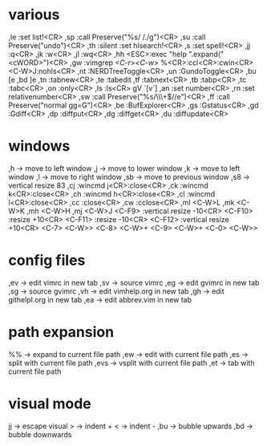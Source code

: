 * various
,le :set list!<CR>
,sp :call Preserve("%s/ /./g")<CR>
,su :call Preserve("undo")<CR>
,th :silent :set hlsearch!<CR>
,s :set spell!<CR>
,jj :q<CR>
,jk :w<CR>
,jl :wq<CR>
,hh <ESC>:exec "help ".expand("<cWORD>")<CR>
,gw :vimgrep /<C-r><C-w>/ %<CR>:ccl<CR>:cwin<CR><C-W>J:nohls<CR>
,nt :NERDTreeToggle<CR>
,un :GundoToggle<CR>
,bu [e
,bd ]e
,tn :tabnew<CR>
,te :tabedit 
,tf :tabnext<CR>
,tb :tabp<CR>
,tc :tabc<CR>
,on :only<CR>
,ls :ls<CR>
gV `[v`]
,an :set number<CR>
,rn :set relativenumber<CR>
,sw :call Preserve("%s/\\s\\+$//e")<CR>
,ff :call Preserve("normal gg=G")<CR>
,be :BufExplorer<CR>
,gs :Gstatus<CR>
,gd :Gdiff<CR>
,dp :diffput<CR>
,dg :diffget<CR>
,du :diffupdate<CR>
* windows
,h  -> move to left window
,j  -> move to lower window
,k  -> move to left window
,l  -> move to right window
,sb -> move to previous window
,s8 -> vertical resize 83
,cj :wincmd j<CR>:close<CR>
,ck :wincmd k<CR>:close<CR>
,ch :wincmd h<CR>:close<CR>
,cl :wincmd l<CR>:close<CR>
,cc :close<CR>
,cw :cclose<CR>
,ml <C-W>L
,mk <C-W>K
,mh <C-W>H
,mj <C-W>J
<C-F9>  :vertical resize -10<CR>
<C-F10> :resize +10<CR>
<C-F11> :resize -10<CR>
<C-F12> :vertical resize +10<CR>
<C-7> <C-W>>
<C-8> <C-W>+
<C-9> <C-W>+
<C-0> <C-W>>
* config files
,ev -> edit vimrc in new tab
,sv -> source vimrc
,eg -> edit gvimrc in new tab
,sg -> source gvimrc
,vh -> edit vimhelp.org in new tab
,gh -> edit githelpl.org in new tab
,ea -> edit abbrev.vim in new tab
* path expansion
%%   -> expand to current file path
,ew  -> edit with current file path
,es  -> split with current file path
,evs -> vsplit with current file path
,et  -> tab with current file path
* visual mode
jj  -> escape visual
>   -> indent +
<   -> indent -
,bu -> bubble upwards
,bd -> bubble downwards
